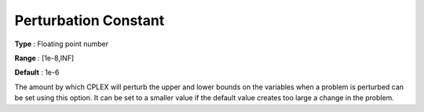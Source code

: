 .. _CPLEX_Simplex_-_Perturb_Const:


Perturbation Constant
=====================



**Type** :	Floating point number	

**Range** :	[1e-8,INF]	

**Default** :	1e-6	



The amount by which CPLEX will perturb the upper and lower bounds on the variables when a problem is perturbed can be set using this option. It can be set to a smaller value if the default value creates too large a change in the problem.



